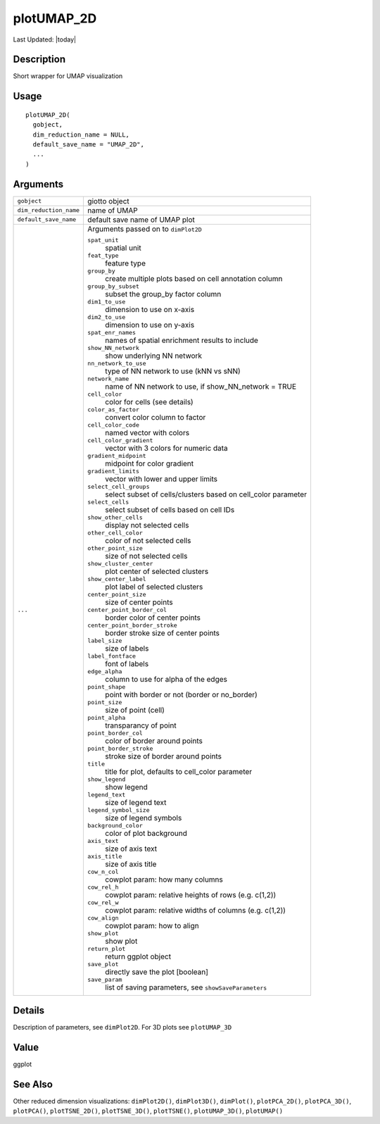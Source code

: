plotUMAP_2D
-----------

.. link-button:: https://github.com/drieslab/Giotto/tree/suite/R/spatial_visuals.R#L1455
		:type: url
		:text: View Source Code
		:classes: btn-outline-primary btn-block

Last Updated: |today|

Description
~~~~~~~~~~~

Short wrapper for UMAP visualization

Usage
~~~~~

::

   plotUMAP_2D(
     gobject,
     dim_reduction_name = NULL,
     default_save_name = "UMAP_2D",
     ...
   )

Arguments
~~~~~~~~~

+-----------------------------------+-----------------------------------+
| ``gobject``                       | giotto object                     |
+-----------------------------------+-----------------------------------+
| ``dim_reduction_name``            | name of UMAP                      |
+-----------------------------------+-----------------------------------+
| ``default_save_name``             | default save name of UMAP plot    |
+-----------------------------------+-----------------------------------+
| ``...``                           | Arguments passed on to            |
|                                   | ``dimPlot2D``                     |
|                                   |                                   |
|                                   | ``spat_unit``                     |
|                                   |    spatial unit                   |
|                                   |                                   |
|                                   | ``feat_type``                     |
|                                   |    feature type                   |
|                                   |                                   |
|                                   | ``group_by``                      |
|                                   |    create multiple plots based on |
|                                   |    cell annotation column         |
|                                   |                                   |
|                                   | ``group_by_subset``               |
|                                   |    subset the group_by factor     |
|                                   |    column                         |
|                                   |                                   |
|                                   | ``dim1_to_use``                   |
|                                   |    dimension to use on x-axis     |
|                                   |                                   |
|                                   | ``dim2_to_use``                   |
|                                   |    dimension to use on y-axis     |
|                                   |                                   |
|                                   | ``spat_enr_names``                |
|                                   |    names of spatial enrichment    |
|                                   |    results to include             |
|                                   |                                   |
|                                   | ``show_NN_network``               |
|                                   |    show underlying NN network     |
|                                   |                                   |
|                                   | ``nn_network_to_use``             |
|                                   |    type of NN network to use (kNN |
|                                   |    vs sNN)                        |
|                                   |                                   |
|                                   | ``network_name``                  |
|                                   |    name of NN network to use, if  |
|                                   |    show_NN_network = TRUE         |
|                                   |                                   |
|                                   | ``cell_color``                    |
|                                   |    color for cells (see details)  |
|                                   |                                   |
|                                   | ``color_as_factor``               |
|                                   |    convert color column to factor |
|                                   |                                   |
|                                   | ``cell_color_code``               |
|                                   |    named vector with colors       |
|                                   |                                   |
|                                   | ``cell_color_gradient``           |
|                                   |    vector with 3 colors for       |
|                                   |    numeric data                   |
|                                   |                                   |
|                                   | ``gradient_midpoint``             |
|                                   |    midpoint for color gradient    |
|                                   |                                   |
|                                   | ``gradient_limits``               |
|                                   |    vector with lower and upper    |
|                                   |    limits                         |
|                                   |                                   |
|                                   | ``select_cell_groups``            |
|                                   |    select subset of               |
|                                   |    cells/clusters based on        |
|                                   |    cell_color parameter           |
|                                   |                                   |
|                                   | ``select_cells``                  |
|                                   |    select subset of cells based   |
|                                   |    on cell IDs                    |
|                                   |                                   |
|                                   | ``show_other_cells``              |
|                                   |    display not selected cells     |
|                                   |                                   |
|                                   | ``other_cell_color``              |
|                                   |    color of not selected cells    |
|                                   |                                   |
|                                   | ``other_point_size``              |
|                                   |    size of not selected cells     |
|                                   |                                   |
|                                   | ``show_cluster_center``           |
|                                   |    plot center of selected        |
|                                   |    clusters                       |
|                                   |                                   |
|                                   | ``show_center_label``             |
|                                   |    plot label of selected         |
|                                   |    clusters                       |
|                                   |                                   |
|                                   | ``center_point_size``             |
|                                   |    size of center points          |
|                                   |                                   |
|                                   | ``center_point_border_col``       |
|                                   |    border color of center points  |
|                                   |                                   |
|                                   | ``center_point_border_stroke``    |
|                                   |    border stroke size of center   |
|                                   |    points                         |
|                                   |                                   |
|                                   | ``label_size``                    |
|                                   |    size of labels                 |
|                                   |                                   |
|                                   | ``label_fontface``                |
|                                   |    font of labels                 |
|                                   |                                   |
|                                   | ``edge_alpha``                    |
|                                   |    column to use for alpha of the |
|                                   |    edges                          |
|                                   |                                   |
|                                   | ``point_shape``                   |
|                                   |    point with border or not       |
|                                   |    (border or no_border)          |
|                                   |                                   |
|                                   | ``point_size``                    |
|                                   |    size of point (cell)           |
|                                   |                                   |
|                                   | ``point_alpha``                   |
|                                   |    transparancy of point          |
|                                   |                                   |
|                                   | ``point_border_col``              |
|                                   |    color of border around points  |
|                                   |                                   |
|                                   | ``point_border_stroke``           |
|                                   |    stroke size of border around   |
|                                   |    points                         |
|                                   |                                   |
|                                   | ``title``                         |
|                                   |    title for plot, defaults to    |
|                                   |    cell_color parameter           |
|                                   |                                   |
|                                   | ``show_legend``                   |
|                                   |    show legend                    |
|                                   |                                   |
|                                   | ``legend_text``                   |
|                                   |    size of legend text            |
|                                   |                                   |
|                                   | ``legend_symbol_size``            |
|                                   |    size of legend symbols         |
|                                   |                                   |
|                                   | ``background_color``              |
|                                   |    color of plot background       |
|                                   |                                   |
|                                   | ``axis_text``                     |
|                                   |    size of axis text              |
|                                   |                                   |
|                                   | ``axis_title``                    |
|                                   |    size of axis title             |
|                                   |                                   |
|                                   | ``cow_n_col``                     |
|                                   |    cowplot param: how many        |
|                                   |    columns                        |
|                                   |                                   |
|                                   | ``cow_rel_h``                     |
|                                   |    cowplot param: relative        |
|                                   |    heights of rows (e.g. c(1,2))  |
|                                   |                                   |
|                                   | ``cow_rel_w``                     |
|                                   |    cowplot param: relative widths |
|                                   |    of columns (e.g. c(1,2))       |
|                                   |                                   |
|                                   | ``cow_align``                     |
|                                   |    cowplot param: how to align    |
|                                   |                                   |
|                                   | ``show_plot``                     |
|                                   |    show plot                      |
|                                   |                                   |
|                                   | ``return_plot``                   |
|                                   |    return ggplot object           |
|                                   |                                   |
|                                   | ``save_plot``                     |
|                                   |    directly save the plot         |
|                                   |    [boolean]                      |
|                                   |                                   |
|                                   | ``save_param``                    |
|                                   |    list of saving parameters, see |
|                                   |    ``showSaveParameters``         |
+-----------------------------------+-----------------------------------+

Details
~~~~~~~

Description of parameters, see ``dimPlot2D``. For 3D plots see
``plotUMAP_3D``

Value
~~~~~

ggplot

See Also
~~~~~~~~

Other reduced dimension visualizations: ``dimPlot2D()``,
``dimPlot3D()``, ``dimPlot()``, ``plotPCA_2D()``, ``plotPCA_3D()``,
``plotPCA()``, ``plotTSNE_2D()``, ``plotTSNE_3D()``, ``plotTSNE()``,
``plotUMAP_3D()``, ``plotUMAP()``
